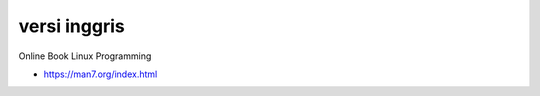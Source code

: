 """""""""""""""
versi inggris
"""""""""""""""

Online Book Linux Programming

- https://man7.org/index.html